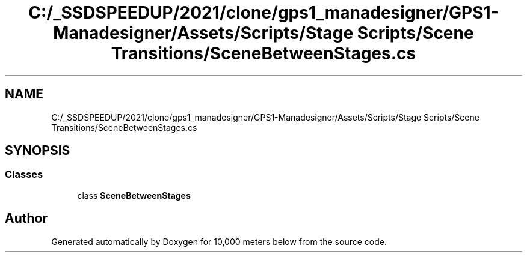 .TH "C:/_SSDSPEEDUP/2021/clone/gps1_manadesigner/GPS1-Manadesigner/Assets/Scripts/Stage Scripts/Scene Transitions/SceneBetweenStages.cs" 3 "Sun Dec 12 2021" "10,000 meters below" \" -*- nroff -*-
.ad l
.nh
.SH NAME
C:/_SSDSPEEDUP/2021/clone/gps1_manadesigner/GPS1-Manadesigner/Assets/Scripts/Stage Scripts/Scene Transitions/SceneBetweenStages.cs
.SH SYNOPSIS
.br
.PP
.SS "Classes"

.in +1c
.ti -1c
.RI "class \fBSceneBetweenStages\fP"
.br
.in -1c
.SH "Author"
.PP 
Generated automatically by Doxygen for 10,000 meters below from the source code\&.
